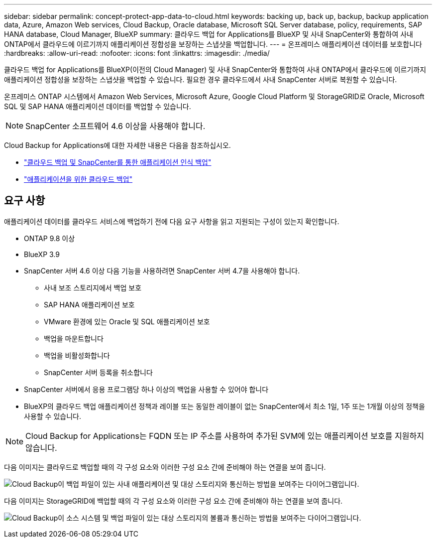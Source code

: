 ---
sidebar: sidebar 
permalink: concept-protect-app-data-to-cloud.html 
keywords: backing up, back up, backup, backup application data, Azure, Amazon Web services, Cloud Backup, Oracle database, Microsoft SQL Server database, policy, requirements, SAP HANA database, Cloud Manager, BlueXP 
summary: 클라우드 백업 for Applications를 BlueXP 및 사내 SnapCenter와 통합하여 사내 ONTAP에서 클라우드에 이르기까지 애플리케이션 정합성을 보장하는 스냅샷을 백업합니다. 
---
= 온프레미스 애플리케이션 데이터를 보호합니다
:hardbreaks:
:allow-uri-read: 
:nofooter: 
:icons: font
:linkattrs: 
:imagesdir: ./media/


[role="lead"]
클라우드 백업 for Applications를 BlueXP(이전의 Cloud Manager) 및 사내 SnapCenter와 통합하여 사내 ONTAP에서 클라우드에 이르기까지 애플리케이션 정합성을 보장하는 스냅샷을 백업할 수 있습니다. 필요한 경우 클라우드에서 사내 SnapCenter 서버로 복원할 수 있습니다.

온프레미스 ONTAP 시스템에서 Amazon Web Services, Microsoft Azure, Google Cloud Platform 및 StorageGRID로 Oracle, Microsoft SQL 및 SAP HANA 애플리케이션 데이터를 백업할 수 있습니다.


NOTE: SnapCenter 소프트웨어 4.6 이상을 사용해야 합니다.

Cloud Backup for Applications에 대한 자세한 내용은 다음을 참조하십시오.

* https://cloud.netapp.com/blog/cbs-cloud-backup-and-snapcenter-integration["클라우드 백업 및 SnapCenter를 통한 애플리케이션 인식 백업"^]
* https://soundcloud.com/techontap_podcast/episode-322-cloud-backup-for-applications["애플리케이션을 위한 클라우드 백업"^]




== 요구 사항

애플리케이션 데이터를 클라우드 서비스에 백업하기 전에 다음 요구 사항을 읽고 지원되는 구성이 있는지 확인합니다.

* ONTAP 9.8 이상
* BlueXP 3.9
* SnapCenter 서버 4.6 이상 다음 기능을 사용하려면 SnapCenter 서버 4.7을 사용해야 합니다.
+
** 사내 보조 스토리지에서 백업 보호
** SAP HANA 애플리케이션 보호
** VMware 환경에 있는 Oracle 및 SQL 애플리케이션 보호
** 백업을 마운트합니다
** 백업을 비활성화합니다
** SnapCenter 서버 등록을 취소합니다


* SnapCenter 서버에서 응용 프로그램당 하나 이상의 백업을 사용할 수 있어야 합니다
* BlueXP의 클라우드 백업 애플리케이션 정책과 레이블 또는 동일한 레이블이 없는 SnapCenter에서 최소 1일, 1주 또는 1개월 이상의 정책을 사용할 수 있습니다.



NOTE: Cloud Backup for Applications는 FQDN 또는 IP 주소를 사용하여 추가된 SVM에 있는 애플리케이션 보호를 지원하지 않습니다.

다음 이미지는 클라우드로 백업할 때의 각 구성 요소와 이러한 구성 요소 간에 준비해야 하는 연결을 보여 줍니다.

image:diagram_cloud_backup_app.png["Cloud Backup이 백업 파일이 있는 사내 애플리케이션 및 대상 스토리지와 통신하는 방법을 보여주는 다이어그램입니다."]

다음 이미지는 StorageGRID에 백업할 때의 각 구성 요소와 이러한 구성 요소 간에 준비해야 하는 연결을 보여 줍니다.

image:diagram_cloud_backup_onprem_storagegrid.png["Cloud Backup이 소스 시스템 및 백업 파일이 있는 대상 스토리지의 볼륨과 통신하는 방법을 보여주는 다이어그램입니다."]
